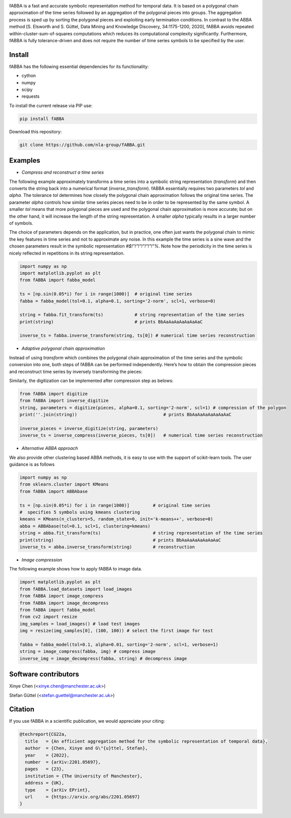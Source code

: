 .. image:: https://app.travis-ci.com/nla-group/fABBA.svg?branch=master
    :target: https://app.travis-ci.com/nla-group/fABBA.svg?branch=master
    :alt: Build Status
.. image:: https://img.shields.io/badge/License-BSD%203--Clause-blue.svg
    :target: https://github.com/nla-group/fABBA/blob/master/LICENSE
    :alt: License
.. image:: https://img.shields.io/pypi/v/fABBA?color=orange
    :target: https://pypi.org/project/fABBA/
    :alt: pypi
.. image:: https://img.shields.io/pypi/pyversions/fABBA.svg
    :target: https://pypi.python.org/pypi/fABBA/
    :alt: PyPI pyversions
.. image:: https://zenodo.org/badge/DOI/10.5281/zenodo.6206977.svg
    :target: https://doi.org/10.5281/zenodo.6206977
    :alt: DOI
.. image:: https://static.pepy.tech/badge/fABBA
    :target: https://pypi.python.org/pypi/fABBA/
    :alt: Download Status

    
fABBA is a fast and accurate symbolic representation method for temporal data. 
It is based on a polygonal chain approximation of the time series followed by an aggregation of the polygonal pieces into groups. 
The aggregation process is sped up by sorting the polygonal pieces and exploiting early termination conditions. 
In contrast to the ABBA method [S. Elsworth and S. Güttel, Data Mining and Knowledge Discovery, 34:1175-1200, 2020], fABBA avoids repeated within-cluster-sum-of-squares computations which reduces its computational complexity significantly.
Furthermore, fABBA is fully tolerance-driven and does not require the number of time series symbols to be specified by the user. 

--------
Install
--------

fABBA has the following essential dependencies for its functionality:

- cython
- numpy
- scipy
- requests


To install the current release via PIP use:

.. code:: bash
    
    pip install fABBA


Download this repository:

.. code:: bash
    
    git clone https://github.com/nla-group/fABBA.git



--------
Examples 
--------

- *Compress and reconstruct a time series*

The following example approximately transforms a time series into a symbolic string representation (`transform`) and then converts the string back into a numerical format (`inverse_transform`). fABBA essentially requires two parameters `tol` and `alpha`. The tolerance `tol` determines how closely the polygonal chain approximation follows the original time series. The parameter `alpha` controls how similar time series pieces need to be in order to be represented by the same symbol. A smaller `tol` means that more polygonal pieces are used and the polygonal chain approximation is more accurate; but on the other hand, it will increase the length of the string representation. A smaller `alpha` typically results in a larger number of symbols. 

The choice of parameters depends on the application, but in practice, one often just wants the polygonal chain to mimic the key features in time series and not to approximate any noise. In this example the time series is a sine wave and the chosen parameters result in the symbolic representation `#$!"!"!"!"!"!"!"%`. Note how the periodicity in the time series is nicely reflected in repetitions in its string representation.

.. code:: python

    import numpy as np
    import matplotlib.pyplot as plt
    from fABBA import fabba_model

    ts = [np.sin(0.05*i) for i in range(1000)]  # original time series
    fabba = fabba_model(tol=0.1, alpha=0.1, sorting='2-norm', scl=1, verbose=0)

    string = fabba.fit_transform(ts)            # string representation of the time series
    print(string)                               # prints BbAaAaAaAaAaAaAaC

    inverse_ts = fabba.inverse_transform(string, ts[0]) # numerical time series reconstruction



- *Adaptive polygonal chain approximation*

Instead of using `transform` which combines the polygonal chain approximation of the time series and the symbolic conversion into one, both steps of fABBA can be performed independently. Here’s how to obtain the compression pieces and reconstruct time series by inversely transforming the pieces:

.. code:: python
    import numpy as np
    from fABBA import compress
    from fABBA import inverse_compress
    ts = [np.sin(0.05*i) for i in range(1000)]
    pieces = compress(ts, tol=0.1)               # pieces is a list of the polygonal chain pieces
    inverse_ts = inverse_compress(pieces, ts[0]) # reconstruct polygonal chain from pieces


Similarly, the digitization can be implemented after compression step as belows:

.. code:: python

    from fABBA import digitize
    from fABBA import inverse_digitize
    string, parameters = digitize(pieces, alpha=0.1, sorting='2-norm', scl=1) # compression of the polygon
    print(''.join(string))                                 # prints BbAaAaAaAaAaAaAaC

    inverse_pieces = inverse_digitize(string, parameters)
    inverse_ts = inverse_compress(inverse_pieces, ts[0])   # numerical time series reconstruction



- *Alternative ABBA approach*

We also provide other clustering based ABBA methods, it is easy to use with the support of scikit-learn tools. The user guidance is as follows

.. code:: python

    import numpy as np
    from sklearn.cluster import KMeans
    from fABBA import ABBAbase

    ts = [np.sin(0.05*i) for i in range(1000)]         # original time series
    #  specifies 5 symbols using kmeans clustering
    kmeans = KMeans(n_clusters=5, random_state=0, init='k-means++', verbose=0)     
    abba = ABBAbase(tol=0.1, scl=1, clustering=kmeans)
    string = abba.fit_transform(ts)                    # string representation of the time series
    print(string)                                      # prints BbAaAaAaAaAaAaAaC
    inverse_ts = abba.inverse_transform(string)        # reconstruction




- *Image compression*

The following example shows how to apply fABBA to image data.

.. code:: python

    import matplotlib.pyplot as plt
    from fABBA.load_datasets import load_images
    from fABBA import image_compress
    from fABBA import image_decompress
    from fABBA import fabba_model
    from cv2 import resize
    img_samples = load_images() # load test images
    img = resize(img_samples[0], (100, 100)) # select the first image for test

    fabba = fabba_model(tol=0.1, alpha=0.01, sorting='2-norm', scl=1, verbose=1)
    string = image_compress(fabba, img) # compress image
    inverse_img = image_decompress(fabba, string) # decompress image



------------------------
Software contributors
------------------------

Xinye Chen (<xinye.chen@manchester.ac.uk>)

Stefan Güttel (<stefan.guettel@manchester.ac.uk>)


--------
Citation
--------

If you use fABBA in a scientific publication, we would appreciate your citing:

.. code:: bibtex

    @techreport{CG22a,
      title   = {An efficient aggregation method for the symbolic representation of temporal data},
      author  = {Chen, Xinye and G\"{u}ttel, Stefan},
      year    = {2022},
      number  = {arXiv:2201.05697},
      pages   = {23},
      institution = {The University of Manchester},
      address = {UK},
      type    = {arXiv EPrint},
      url     = {https://arxiv.org/abs/2201.05697}
    }



